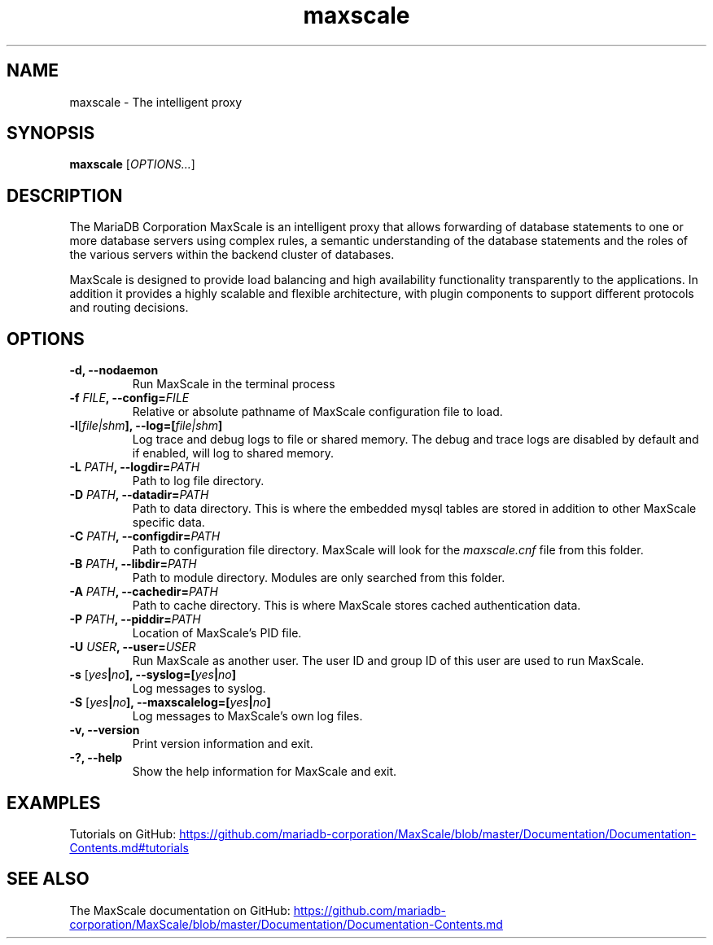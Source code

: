 .TH maxscale 1
.SH NAME
maxscale - The intelligent proxy
.SH SYNOPSIS
.B maxscale
[\fIOPTIONS...\fR]
.SH DESCRIPTION
The MariaDB Corporation MaxScale is an intelligent proxy that allows forwarding of
database statements to one or more database servers using complex rules,
a semantic understanding of the database statements and the roles of
the various servers within the backend cluster of databases.

MaxScale is designed to provide load balancing and high availability
functionality transparently to the applications. In addition it provides
a highly scalable and flexible architecture, with plugin components to
support different protocols and routing decisions.

.SH OPTIONS
.TP
.BR "-d, --nodaemon"
Run MaxScale in the terminal process
.TP
.BR -f " \fIFILE\fB, --config=\fIFILE\fR"
Relative or absolute pathname of MaxScale configuration file to load.
.TP
.BR -l "[\fIfile|shm\fB], --log=[\fIfile|shm\fB]"
Log trace and debug logs to file or shared memory. The debug and trace logs are disabled by default and if enabled, will log to shared memory.
.TP
.BR -L " \fIPATH\fB, --logdir=\fIPATH\fB"
Path to log file directory.
.TP
.BR -D " \fIPATH\fB, --datadir=\fIPATH\fB"
Path to data directory. This is where the embedded mysql tables are stored in addition to other MaxScale specific data.
.TP
.BR -C " \fIPATH\fB, --configdir=\fIPATH\fB"
Path to configuration file directory. MaxScale will look for the \fImaxscale.cnf\fR file from this folder.
.TP
.BR -B " \fIPATH\fB, --libdir=\fIPATH\fB"
Path to module directory. Modules are only searched from this folder.
.TP
.BR -A " \fIPATH\fB, --cachedir=\fIPATH\fB"
Path to cache directory. This is where MaxScale stores cached authentication data.
.TP
.BR -P " \fIPATH\fB, --piddir=\fIPATH\fB"
Location of MaxScale's PID file.
.TP
.BR -U " \fIUSER\fB, --user=\fIUSER\fB"
Run MaxScale as another user. The user ID and group ID of this user are used to run MaxScale.
.TP
.BR -s " [\fIyes\fB|\fIno\fB], --syslog=[\fIyes\fB|\fIno\fB]"
Log messages to syslog.
.TP
.BR -S " [\fIyes\fB|\fIno\fB], \fB--maxscalelog=[\fIyes\fB|\fIno\fB]"
Log messages to MaxScale's own log files.
.TP
.BR "-v, --version"
Print version information and exit.
.TP
.BR "-?, --help"
Show the help information for MaxScale and exit.

.SH EXAMPLES
Tutorials on GitHub:
.UR https://github.com/mariadb-corporation/MaxScale/blob/master/Documentation/Documentation-Contents.md#tutorials
.UE
.SH SEE ALSO
The MaxScale documentation on GitHub:
.UR https://github.com/mariadb-corporation/MaxScale/blob/master/Documentation/Documentation-Contents.md
.UE
